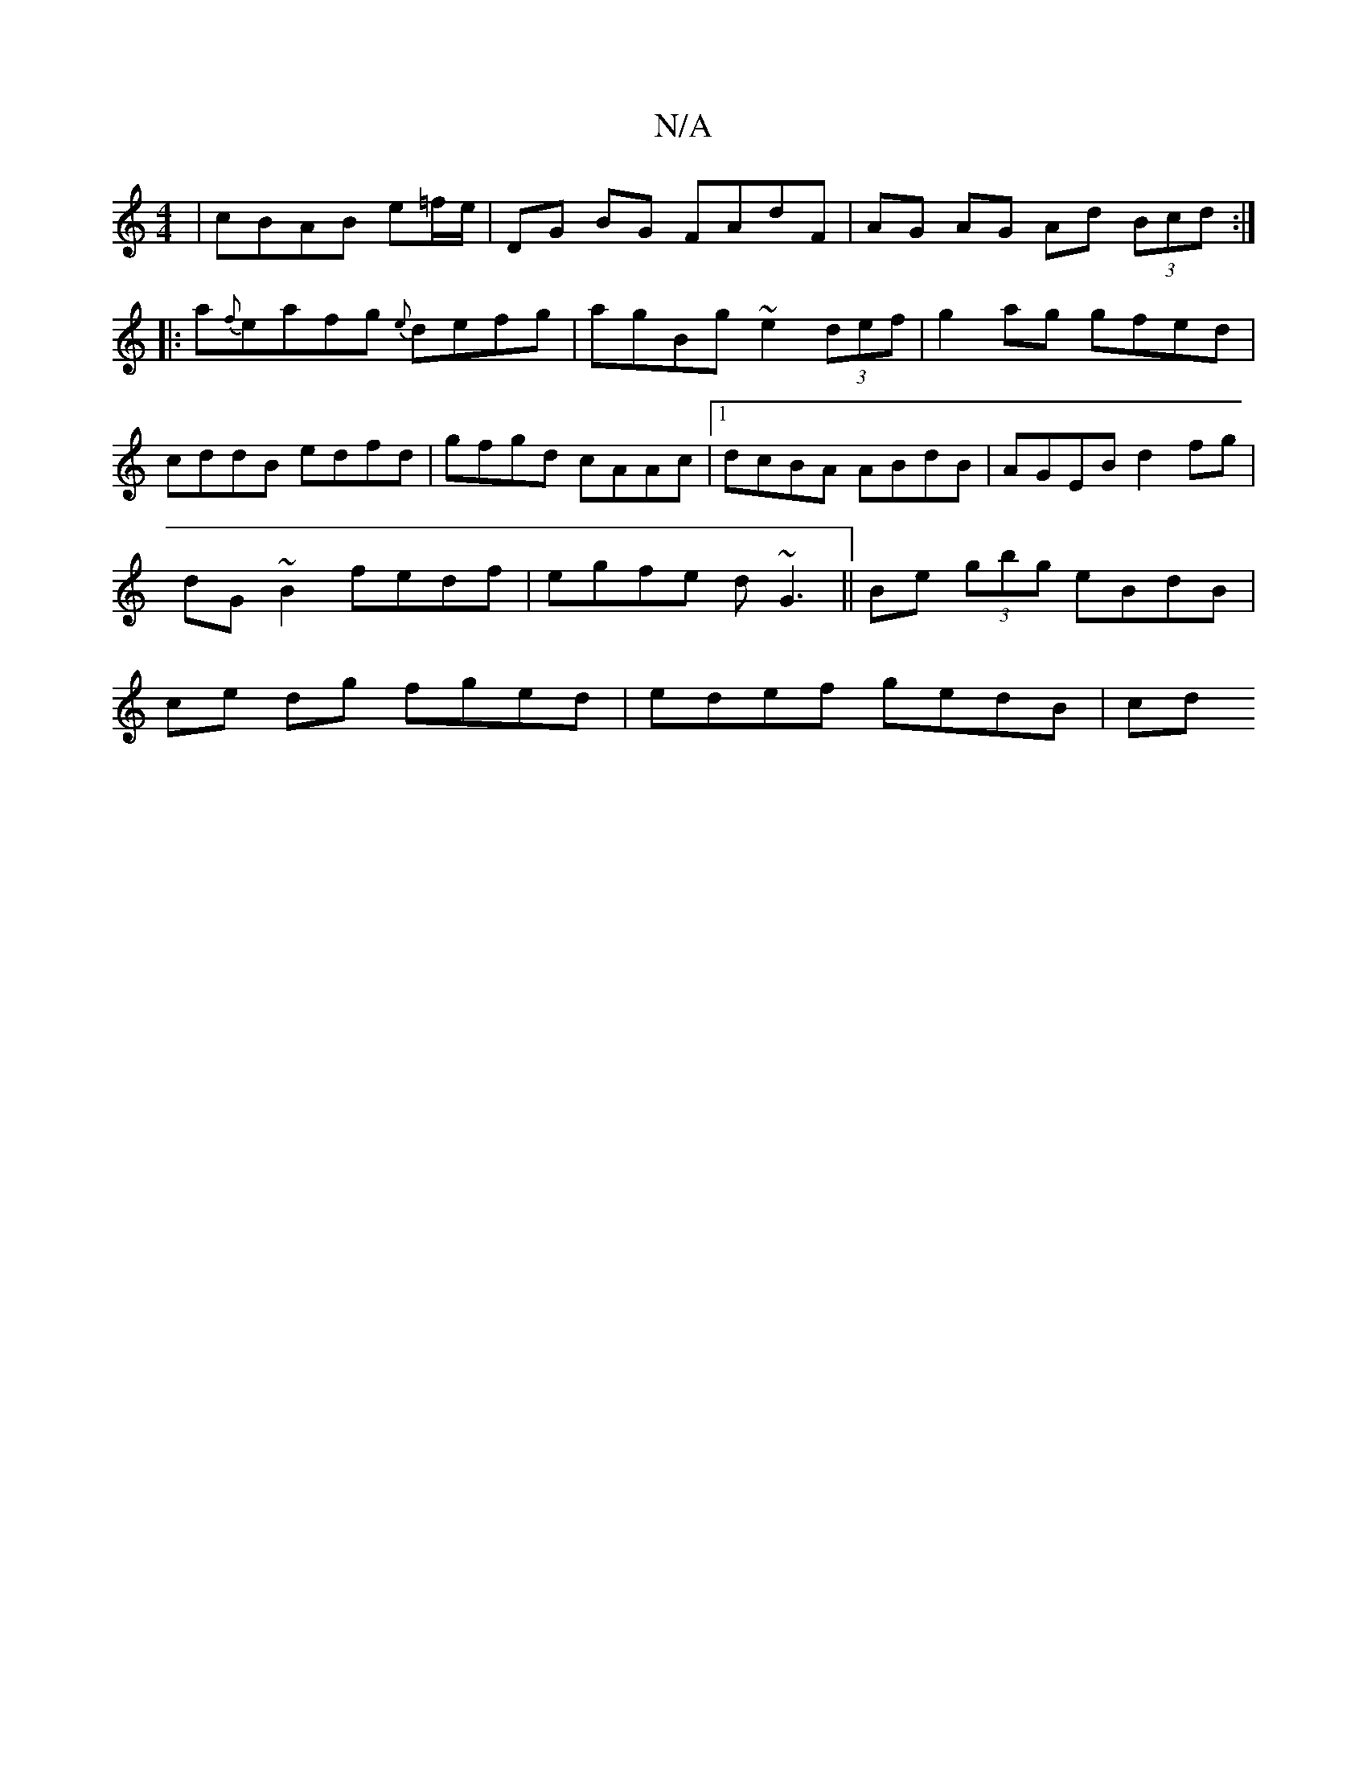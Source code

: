 X:1
T:N/A
M:4/4
R:N/A
K:Cmajor
 | cBAB e=f/e/ | DG BG FAdF|AG AG Ad (3Bcd:|
|:a{f}eafg {e}defg|agBg ~e2 (3def|g2 ag gfed|cddB edfd|gfgd cAAc|1 dcBA ABdB|AGEB d2fg|dG~B2 fedf|egfe d~G3|| Be (3gbg eBdB | ce dg fged | edef gedB | (3cd